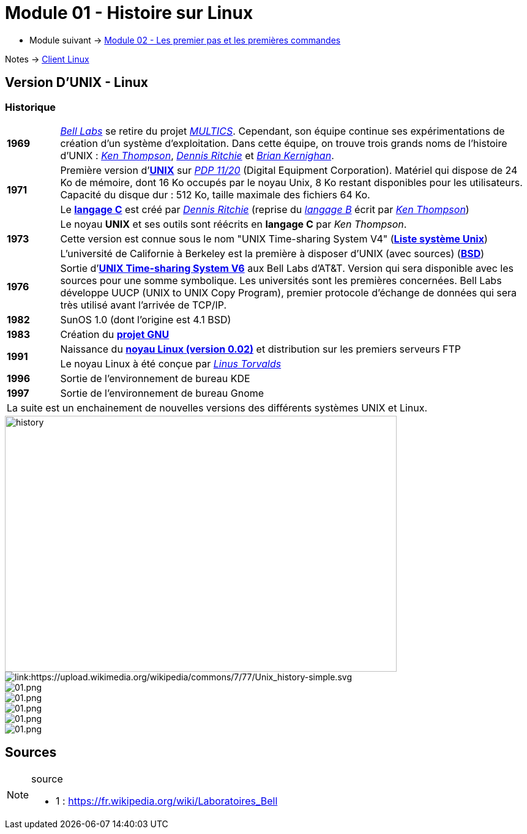 = Module 01 - Histoire sur Linux
:navtitle: Histoire sur Linux

* Module suivant -> xref:tssr2023/module-03/premier-pas.adoc[Module 02 - Les premier pas et les premières commandes]

Notes -> xref:notes:eni-tssr:client-linux.adoc[Client Linux]

== Version D'UNIX - Linux

=== Historique

[cols="10,~",grid=none,frame=none]
|===

| *1969* | link:https://fr.wikipedia.org/wiki/Laboratoires_Bell[_Bell Labs_] se retire du projet link:https://fr.wikipedia.org/wiki/Multics[_MULTICS_]. Cependant, son équipe continue ses expérimentations de création d’un système d’exploitation. Dans cette équipe, on trouve trois grands noms de l'histoire d'UNIX : link:https://fr.wikipedia.org/wiki/Ken_Thompson[_Ken Thompson_], link:https://fr.wikipedia.org/wiki/Dennis_Ritchie[_Dennis Ritchie_] et link:https://fr.wikipedia.org/wiki/Brian_Kernighan[_Brian Kernighan_]. 

.2+| *1971* | Première version d'link:https://fr.wikipedia.org/wiki/Unix[*UNIX*] sur link:https://en.wikipedia.org/wiki/PDP-11[_PDP 11/20_] (Digital Equipment Corporation). Matériel qui dispose de 24 Ko de mémoire, dont 16 Ko occupés par le noyau Unix, 8 Ko restant disponibles pour les utilisateurs. Capacité du disque dur : 512 Ko, taille maximale des fichiers 64 Ko. 
<| Le link:https://en.wikipedia.org/wiki/C_(programming_language)[*langage C*] est créé par link:https://fr.wikipedia.org/wiki/Dennis_Ritchie[_Dennis Ritchie_] (reprise du link:https://en.wikipedia.org/wiki/B_(programming_language)[_langage B_] écrit par link:https://fr.wikipedia.org/wiki/Ken_Thompson[_Ken Thompson_]) 
.3+| *1973* | Le noyau *UNIX* et ses outils sont réécrits en *langage C* par _Ken Thompson_. 
| Cette version est connue sous le nom "UNIX Time-sharing System V4" (link:https://en.wikipedia.org/wiki/List_of_Unix_systems[*Liste système Unix*])
|L'université de Californie à Berkeley est la première à disposer d’UNIX (avec sources) (link:https://en.wikipedia.org/wiki/Berkeley_Software_Distribution[*BSD*])

| *1976* | Sortie d’link:https://en.wikipedia.org/wiki/Version_6_Unix[*UNIX Time-sharing System V6*] aux Bell Labs d'AT&T. Version qui sera disponible avec les sources pour une somme symbolique. Les universités sont les premières concernées. Bell Labs développe UUCP (UNIX to UNIX Copy Program), premier protocole d'échange de données qui sera très utilisé avant l'arrivée de TCP/IP. 

| *1982* | SunOS 1.0 (dont l'origine est 4.1 BSD)

| *1983* | Création du link:https://en.wikipedia.org/wiki/GNU_Project[*projet GNU*]

.2+| *1991* | Naissance du link:https://en.wikipedia.org/wiki/Linux_kernel[*noyau Linux (version 0.02)*] et distribution sur les premiers serveurs FTP 
| Le noyau Linux à été conçue par link:https://en.wikipedia.org/wiki/Linus_Torvalds[_Linus Torvalds_]

| *1996* | Sortie de l'environnement de bureau KDE 

| *1997* | Sortie de l'environnement de bureau Gnome 

2.+| La suite est un enchainement de nouvelles versions des différents systèmes UNIX et Linux. 
|===


image::https://upload.wikimedia.org/wikipedia/commons/7/77/Unix_history-simple.svg[history,640,418]

image::tssr2023/module-03/historique/02.png[link:https://upload.wikimedia.org/wikipedia/commons/7/77/Unix_history-simple.svg]
image::tssr2023/module-03/historique/03.png[01.png]
image::tssr2023/module-03/historique/04.png[01.png]
image::tssr2023/module-03/historique/05.png[01.png]
image::tssr2023/module-03/historique/06.png[01.png]
image::tssr2023/module-03/historique/07.png[01.png]


== Sources

.source
[NOTE]
====
* 1 : https://fr.wikipedia.org/wiki/Laboratoires_Bell
====